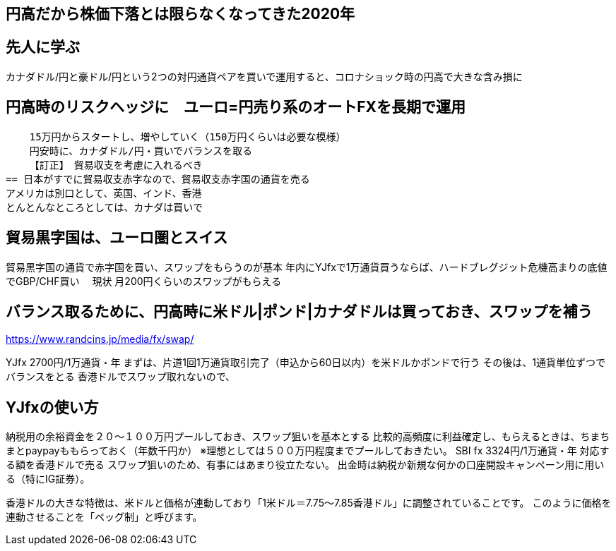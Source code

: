 == 円高だから株価下落とは限らなくなってきた2020年


== 先人に学ぶ
カナダドル/円と豪ドル/円という2つの対円通貨ペアを買いで運用すると、コロナショック時の円高で大きな含み損に

== 円高時のリスクヘッジに　ユーロ=円売り系のオートFXを長期で運用
    15万円からスタートし、増やしていく（150万円くらいは必要な模様）
    円安時に、カナダドル/円・買いでバランスを取る
    【訂正】　貿易収支を考慮に入れるべき
== 日本がすでに貿易収支赤字なので、貿易収支赤字国の通貨を売る
アメリカは別口として、英国、インド、香港
とんとんなところとしては、カナダは買いで

== 貿易黒字国は、ユーロ圏とスイス
貿易黒字国の通貨で赤字国を買い、スワップをもらうのが基本
年内にYJfxで1万通貨買うならば、ハードブレグジット危機高まりの底値でGBP/CHF買い　
    現状 月200円くらいのスワップがもらえる


== バランス取るために、円高時に米ドル|ポンド|カナダドルは買っておき、スワップを補う
https://www.randcins.jp/media/fx/swap/

YJfx 2700円/1万通貨・年
    まずは、片道1回1万通貨取引完了（申込から60日以内）を米ドルかポンドで行う
        その後は、1通貨単位ずつでバランスをとる
    香港ドルでスワップ取れないので、

== YJfxの使い方
納税用の余裕資金を２０～１００万円プールしておき、スワップ狙いを基本とする
比較的高頻度に利益確定し、もらえるときは、ちまちまとpaypayももらっておく（年数千円か）
※理想としては５００万円程度までプールしておきたい。
SBI fx 3324円/1万通貨・年
    対応する額を香港ドルで売る
スワップ狙いのため、有事にはあまり役立たない。
出金時は納税か新規な何かの口座開設キャンペーン用に用いる（特にIG証券）。

香港ドルの大きな特徴は、米ドルと価格が連動しており「1米ドル＝7.75〜7.85香港ドル」に調整されていることです。
このように価格を連動させることを「ペッグ制」と呼びます。

